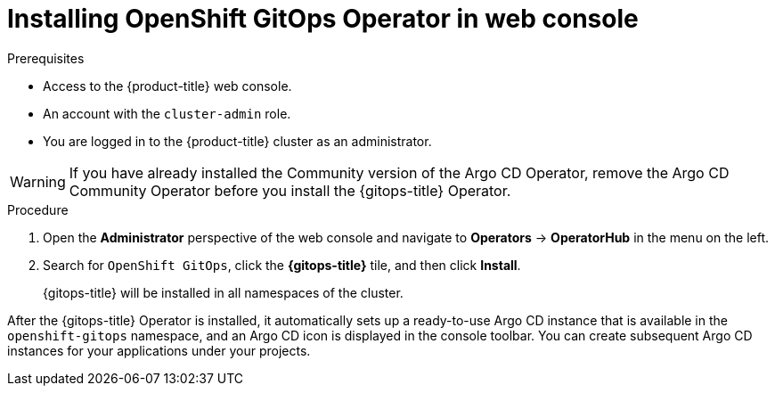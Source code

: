 // Module is included in the following assemblies:
//
// * installing-red-hat-openshift-gitops

[id="installing-gitops-operator-in-web-console_{context}"]
= Installing OpenShift GitOps Operator in web console

.Prerequisites

* Access to the {product-title} web console.
* An account with the `cluster-admin` role.
* You are logged in to the {product-title} cluster as an administrator.

[WARNING]
====
If you have already installed the Community version of the Argo CD Operator, remove the Argo CD Community Operator before you install the {gitops-title} Operator.
====

.Procedure

. Open the *Administrator* perspective of the web console and navigate to *Operators* → *OperatorHub* in the menu on the left.

. Search for `OpenShift GitOps`, click the *{gitops-title}* tile, and then click *Install*.
+
{gitops-title} will be installed in all namespaces of the cluster.

After the {gitops-title} Operator is installed, it automatically sets up a ready-to-use Argo CD instance that is available in the `openshift-gitops` namespace, and an Argo CD icon is displayed in the console toolbar.
You can create subsequent Argo CD instances for your applications under your projects.
